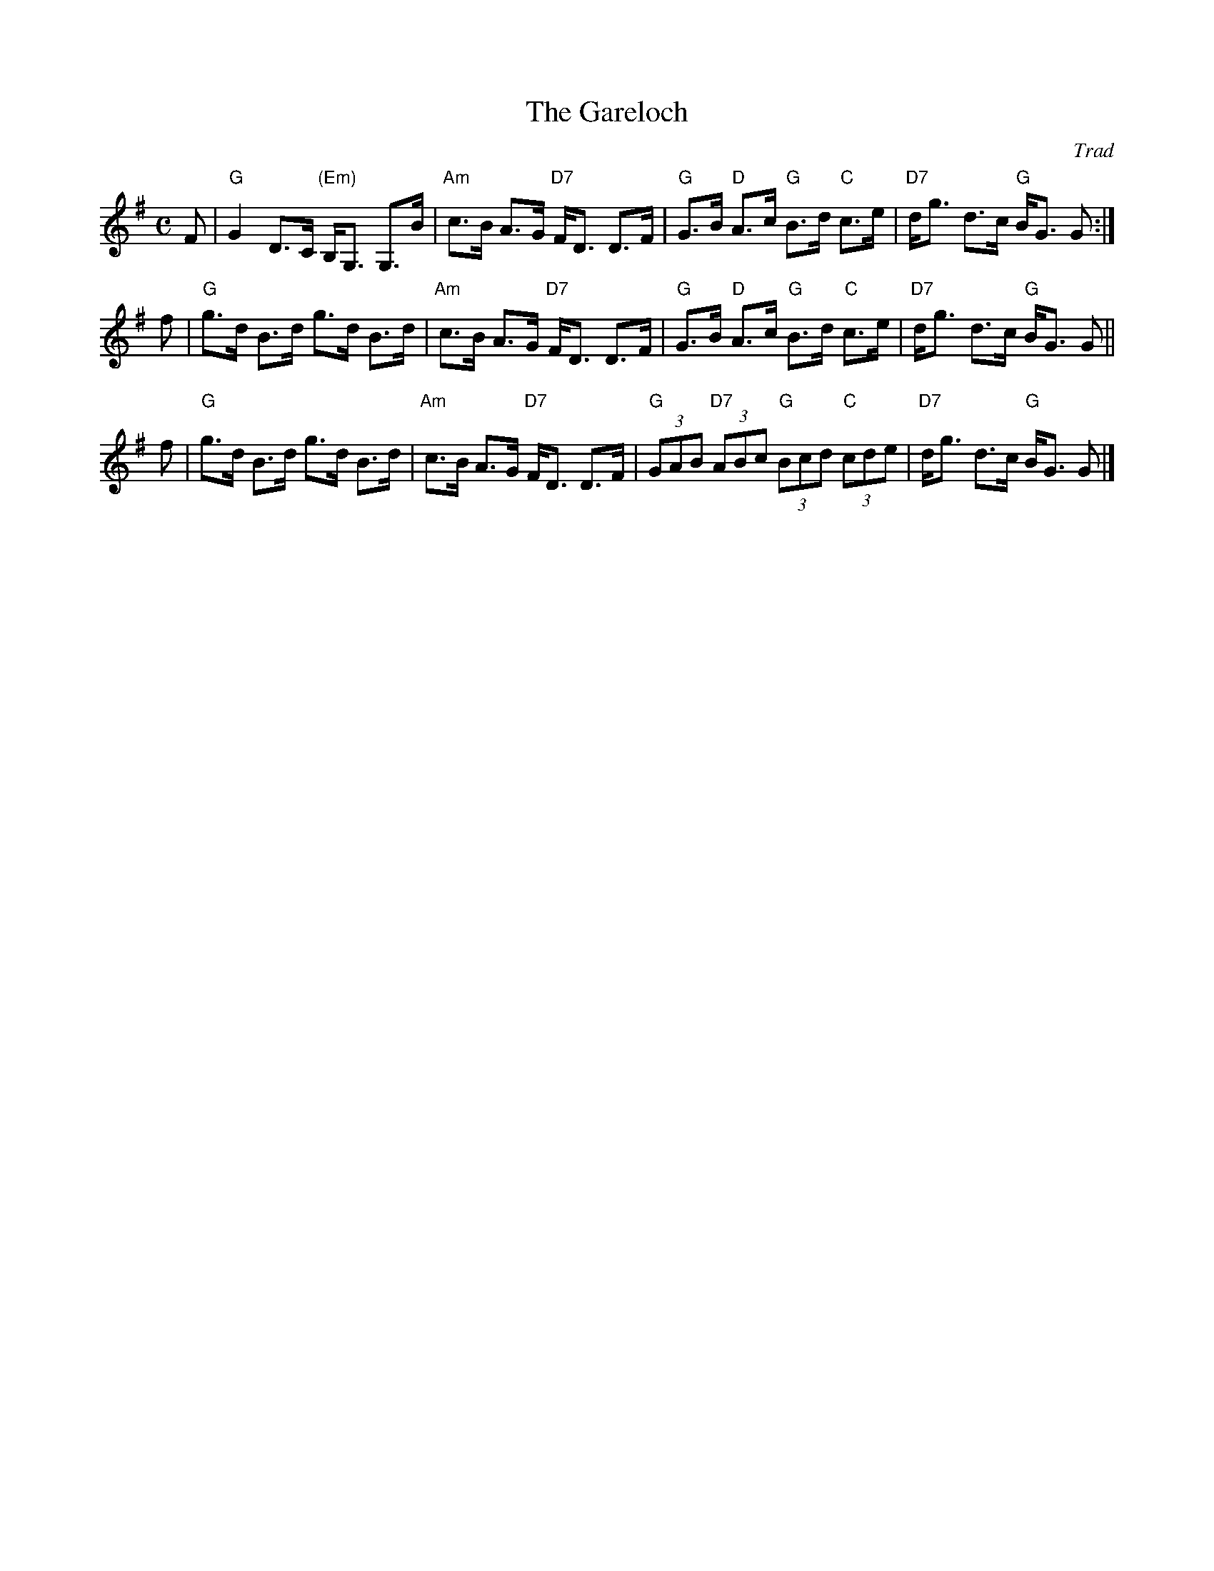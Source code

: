 X: 1
T: The Gareloch
O: Trad
R: strathspey
B: Kerr's
Z: John Chambers <jc:trillian.mit.edu>
M: C
L: 1/8
K: G
F \
| "G"G2 D>C "(Em)"B,<G, G,>B | "Am"c>B A>G "D7"F<D D>F \
| "G"G>B "D"A>c "G"B>d "C"c>e | "D7"d<g d>c "G"B<G G :|
f \
| "G"g>d B>d g>d B>d | "Am"c>B A>G "D7"F<D D>F \
| "G"G>B "D"A>c "G"B>d "C"c>e | "D7"d<g d>c "G"B<G G ||
f \
| "G"g>d B>d g>d B>d | "Am"c>B A>G "D7"F<D D>F \
| "G"(3GAB "D7"(3ABc "G"(3Bcd "C"(3cde | "D7"d<g d>c "G"B<G G |]
